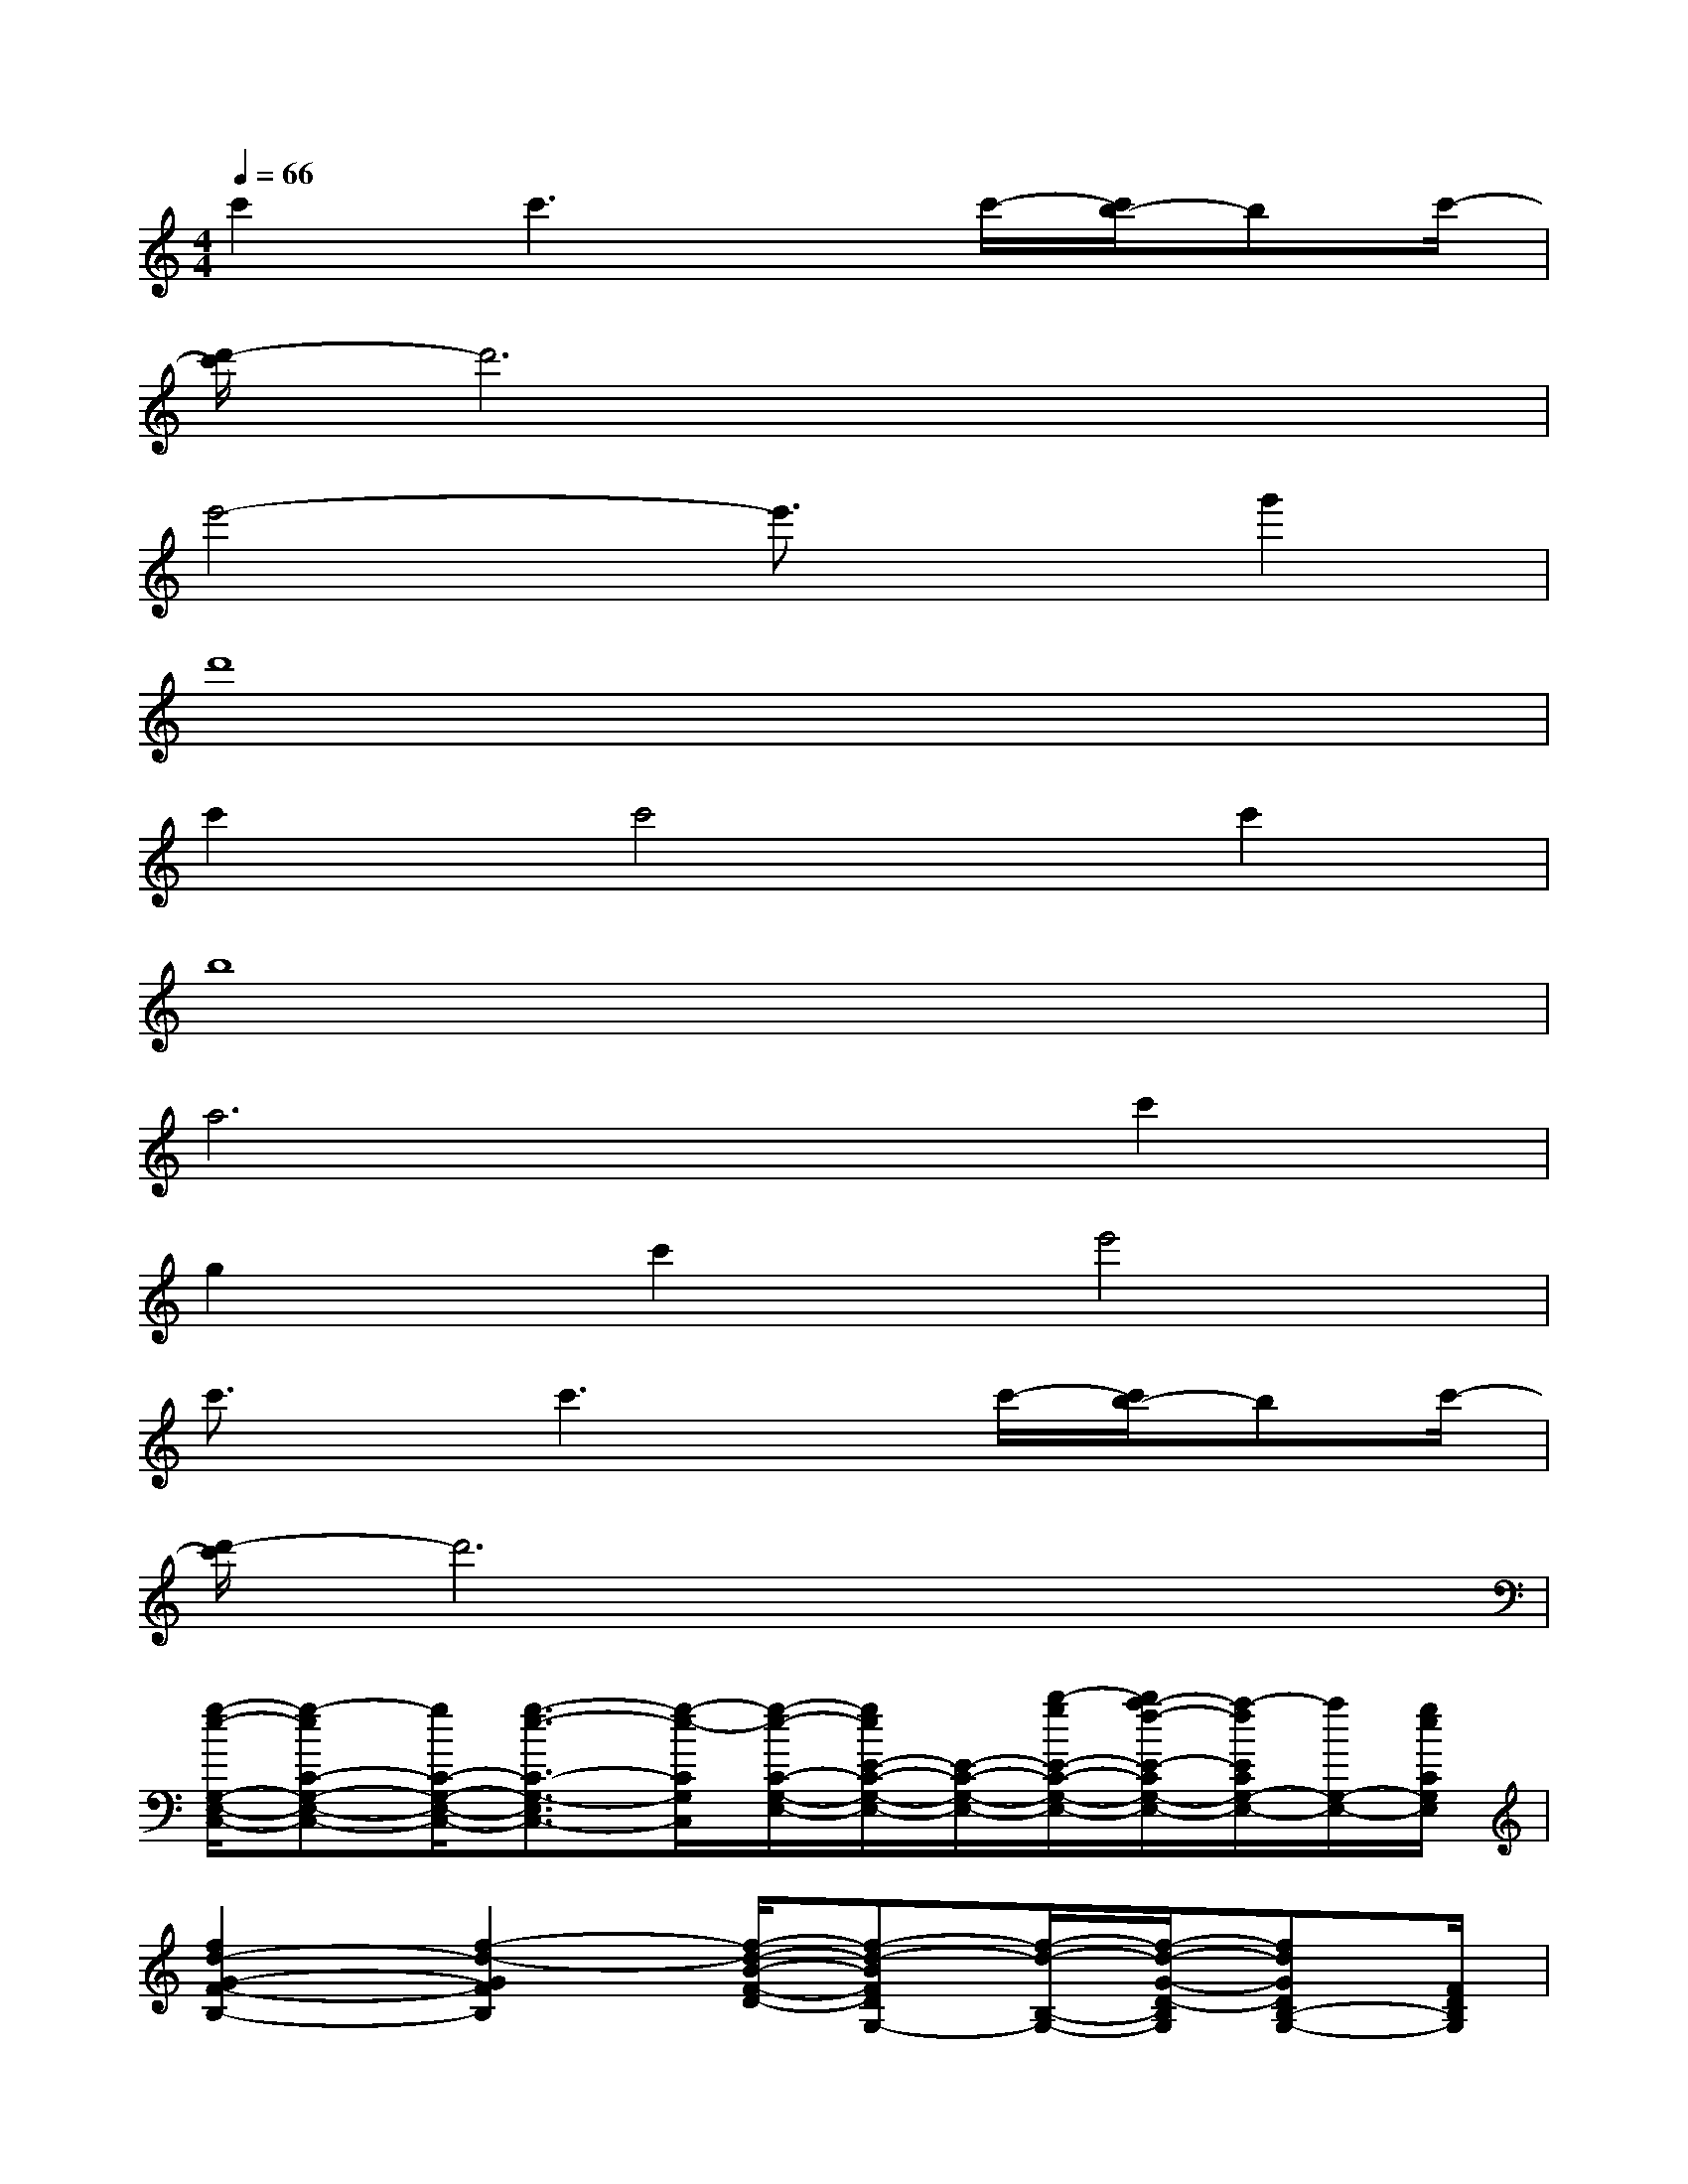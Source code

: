 X:1
T:
M:4/4
L:1/8
Q:1/4=66
K:C%0sharps
V:1
c'2c'3x/2c'/2-[c'/2b/2-]bc'/2-|
[d'/2-c'/2]d'6x3/2|
e'4-e'3/2x/2g'2|
d'8|
c'2c'4c'2|
b8|
a6c'2|
g2c'2e'4|
c'3/2x/2c'3x/2c'/2-[c'/2b/2-]bc'/2-|
[d'/2-c'/2]d'6x3/2|
[g/2-e/2-G,/2-E,/2-C,/2-][g-eC-G,-E,-C,-][g/2C/2-G,/2-E,/2-C,/2-][g3/2-e3/2-C3/2-G,3/2-E,3/2C,3/2-][g/2-e/2-C/2G,/2C,/2][g/2-e/2-C/2-G,/2-E,/2-][g/2e/2E/2-C/2-G,/2-E,/2-][E/2-C/2-G,/2-E,/2-][b/2-g/2E/2-C/2-G,/2-E,/2-][b/2a/2-f/2-E/2-C/2G,/2-E,/2-][a/2-f/2E/2C/2G,/2-E,/2-][a/2G,/2-E,/2-][g/2e/2C/2G,/2E,/2]|
[f2d2-G2-F2-B,2-][f2-d2-G2F2B,2][f/2-d/2-B/2-F/2-D/2-][f-d-BFDG,-][f/2-d/2-B,/2-G,/2-][f/2-d/2-G/2-D/2-B,/2G,/2][fdGDB,-G,-][F/2D/2B,/2G,/2]|
[f3/2d3/2-B3/2-G3/2-F3/2-D3/2-G,3/2-][d/2B/2-G/2-F/2-D/2-G,/2-][f2-d2-B2G2F2D2G,2][fd-B-F-D-B,-][d/2-B/2-F/2-D/2-B,/2-][a/2-f/2-d/2-B/2-F/2-D/2-B,/2-][a/2g/2-f/2e/2-d/2-B/2-F/2-D/2-B,/2-][ged-B-F-D-B,-][f/2d/2B/2F/2D/2B,/2]|
[e/2-c/2-C/2-G,/2-C,/2-][e2-c2-E2-C2-G,2-C,2-][e/2-c/2-E/2-C/2G,/2E,/2-C,/2-][e/2-c/2-E/2E,/2-C,/2-][e/2-c/2-G,/2E,/2C,/2][e/2-c/2C/2-G,/2-][e/2G/2-C/2-G,/2C,/2-][G/2C/2C,/2-][A/2-G,/2E,/2C,/2][B/2-A/2E/2C/2G,/2E,/2C,/2][c/2-B/2E/2C/2G,/2E,/2C,/2]c/2[d/2-E/2C/2G,/2E,/2C,/2]|
[g/2-e/2-d/2G,/2-E,/2-C,/2-][g-eC-G,-E,-C,-][g/2C/2-G,/2-E,/2-C,/2-][g3/2-e3/2-C3/2-G,3/2-E,3/2C,3/2-][g/2-e/2-C/2G,/2C,/2][g/2-e/2-C/2-G,/2-E,/2-][g/2e/2E/2-C/2-G,/2-E,/2-][E/2-C/2-G,/2-E,/2-][b/2-g/2E/2-C/2-G,/2-E,/2-][b/2a/2-f/2-E/2-C/2G,/2-E,/2-][a/2-f/2E/2C/2G,/2-E,/2-][a/2G,/2-E,/2-][g/2e/2C/2G,/2E,/2]|
[f2d2-G2-F2-B,2-][f2-d2-G2F2B,2][f/2-d/2-B/2-F/2-D/2-][f-d-BFDG,-][f/2-d/2-B,/2-G,/2-][f/2-d/2-G/2-D/2-B,/2G,/2][fdGDB,-G,-][F/2D/2B,/2G,/2]